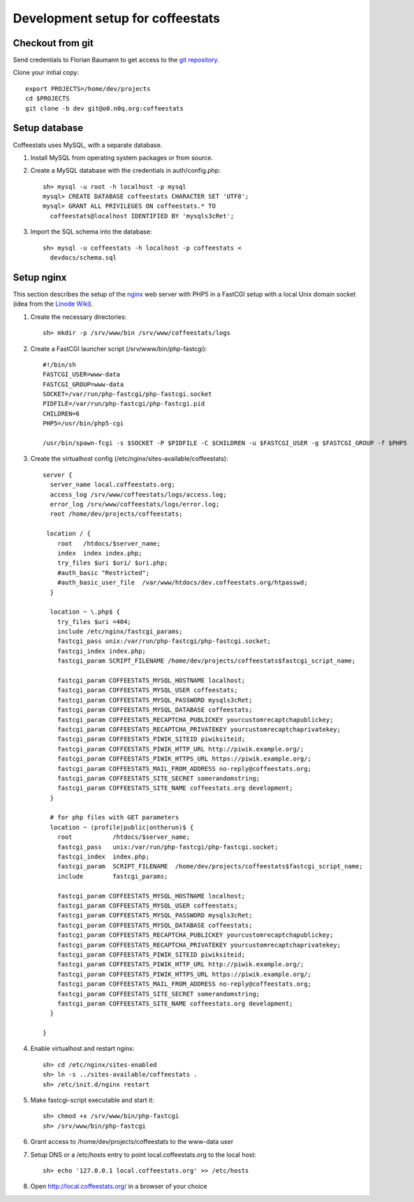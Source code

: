 *********************************
Development setup for coffeestats
*********************************

Checkout from git
=================

Send credentials to Florian Baumann to get access to the `git repository`_.

.. _git repository: git@o0.n0q.org:coffeestats

Clone your initial copy::

  export PROJECTS=/home/dev/projects
  cd $PROJECTS
  git clone -b dev git@o0.n0q.org:coffeestats

Setup database
==============

Coffeestats uses MySQL, with a separate database.

#. Install MySQL from operating system packages or from source.
#. Create a MySQL database with the credentials in auth/config.php::

    sh> mysql -u root -h localhost -p mysql
    mysql> CREATE DATABASE coffeestats CHARACTER SET 'UTF8';
    mysql> GRANT ALL PRIVILEGES ON coffeestats.* TO
      coffeestats@localhost IDENTIFIED BY 'mysqls3cRet';

#. Import the SQL schema into the database::

    sh> mysql -u coffeestats -h localhost -p coffeestats <
      devdocs/schema.sql

Setup nginx
===========

This section describes the setup of the nginx_ web server with PHP5 in a
FastCGI setup with a local Unix domain socket (idea from the `Linode Wiki`_).

.. _nginx: http://nginx.com/
.. _Linode Wiki: http://library.linode.com/web-servers/nginx/php-fastcgi/debian-6-squeeze

#. Create the necessary directories::

    sh> mkdir -p /srv/www/bin /srv/www/coffeestats/logs

#. Create a FastCGI launcher script (/srv/www/bin/php-fastcgi)::

    #!/bin/sh
    FASTCGI_USER=www-data
    FASTCGI_GROUP=www-data
    SOCKET=/var/run/php-fastcgi/php-fastcgi.socket
    PIDFILE=/var/run/php-fastcgi/php-fastcgi.pid
    CHILDREN=6
    PHP5=/usr/bin/php5-cgi

    /usr/bin/spawn-fcgi -s $SOCKET -P $PIDFILE -C $CHILDREN -u $FASTCGI_USER -g $FASTCGI_GROUP -f $PHP5

#. Create the virtualhost config (/etc/nginx/sites-available/coffeestats)::

    server {
      server_name local.coffeestats.org;
      access_log /srv/www/coffeestats/logs/access.log;
      error_log /srv/www/coffeestats/logs/error.log;
      root /home/dev/projects/coffeestats;

     location / {
        root   /htdocs/$server_name;
        index  index index.php;
        try_files $uri $uri/ $uri.php;
        #auth_basic "Restricted";
        #auth_basic_user_file  /var/www/htdocs/dev.coffeestats.org/htpasswd;
      }

      location ~ \.php$ {
        try_files $uri =404;
        include /etc/nginx/fastcgi_params;
        fastcgi_pass unix:/var/run/php-fastcgi/php-fastcgi.socket;
        fastcgi_index index.php;
        fastcgi_param SCRIPT_FILENAME /home/dev/projects/coffeestats$fastcgi_script_name;

        fastcgi_param COFFEESTATS_MYSQL_HOSTNAME localhost;
        fastcgi_param COFFEESTATS_MYSQL_USER coffeestats;
        fastcgi_param COFFEESTATS_MYSQL_PASSWORD mysqls3cRet;
        fastcgi_param COFFEESTATS_MYSQL_DATABASE coffeestats;
        fastcgi_param COFFEESTATS_RECAPTCHA_PUBLICKEY yourcustomrecaptchapublickey;
        fastcgi_param COFFEESTATS_RECAPTCHA_PRIVATEKEY yourcustomrecaptchaprivatekey;
        fastcgi_param COFFEESTATS_PIWIK_SITEID piwiksiteid;
        fastcgi_param COFFEESTATS_PIWIK_HTTP_URL http://piwik.example.org/;
        fastcgi_param COFFEESTATS_PIWIK_HTTPS_URL https://piwik.example.org/;
        fastcgi_param COFFEESTATS_MAIL_FROM_ADDRESS no-reply@coffeestats.org;
        fastcgi_param COFFEESTATS_SITE_SECRET somerandomstring;
        fastcgi_param COFFEESTATS_SITE_NAME coffeestats.org development;
      }

      # for php files with GET parameters
      location ~ (profile|public|ontherun)$ {
        root           /htdocs/$server_name;
        fastcgi_pass   unix:/var/run/php-fastcgi/php-fastcgi.socket;
        fastcgi_index  index.php;
        fastcgi_param  SCRIPT_FILENAME  /home/dev/projects/coffeestats$fastcgi_script_name;
        include        fastcgi_params;

        fastcgi_param COFFEESTATS_MYSQL_HOSTNAME localhost;
        fastcgi_param COFFEESTATS_MYSQL_USER coffeestats;
        fastcgi_param COFFEESTATS_MYSQL_PASSWORD mysqls3cRet;
        fastcgi_param COFFEESTATS_MYSQL_DATABASE coffeestats;
        fastcgi_param COFFEESTATS_RECAPTCHA_PUBLICKEY yourcustomrecaptchapublickey;
        fastcgi_param COFFEESTATS_RECAPTCHA_PRIVATEKEY yourcustomrecaptchaprivatekey;
        fastcgi_param COFFEESTATS_PIWIK_SITEID piwiksiteid;
        fastcgi_param COFFEESTATS_PIWIK_HTTP_URL http://piwik.example.org/;
        fastcgi_param COFFEESTATS_PIWIK_HTTPS_URL https://piwik.example.org/;
        fastcgi_param COFFEESTATS_MAIL_FROM_ADDRESS no-reply@coffeestats.org;
        fastcgi_param COFFEESTATS_SITE_SECRET somerandomstring;
        fastcgi_param COFFEESTATS_SITE_NAME coffeestats.org development;
      }

    }

#. Enable virtualhost and restart nginx::

    sh> cd /etc/nginx/sites-enabled
    sh> ln -s ../sites-available/coffeestats .
    sh> /etc/init.d/nginx restart

#. Make fastcgi-script executable and start it::

    sh> chmod +x /srv/www/bin/php-fastcgi
    sh> /srv/www/bin/php-fastcgi

#. Grant access to /home/dev/projects/coffeestats to the www-data user
#. Setup DNS or a /etc/hosts entry to point local.coffeestats.org to the local host::

    sh> echo '127.0.0.1 local.coffeestats.org' >> /etc/hosts

#. Open http://local.coffeestats.org/ in a browser of your choice
